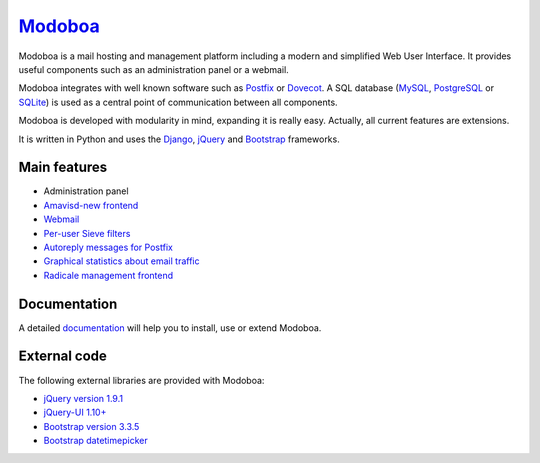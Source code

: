 ################################
`Modoboa <http://modoboa.org/>`_
################################

|travis| |codecov| |landscape| |latest-version|

Modoboa is a mail hosting and management platform including a modern
and simplified Web User Interface. It provides useful components such
as an administration panel or a webmail.

Modoboa integrates with well known software such as `Postfix
<http://postfix.org/>`_ or `Dovecot <http://dovecot.org/>`_. A SQL
database (`MySQL <http://www.mysql.com>`_, `PostgreSQL
<http://www.postgresql.org/>`_ or `SQLite <http://www.sqlite.org>`_)
is used as a central point of communication between all components.

Modoboa is developed with modularity in mind, expanding it is really
easy. Actually, all current features are extensions.

It is written in Python and uses the `Django
<https://www.djangoproject.com>`_, `jQuery <http://jquery.com>`_ and
`Bootstrap <http://getbootstrap.com/>`_
frameworks.

*************
Main features
*************

* Administration panel
* `Amavisd-new <http://www.amavis.org>`_ `frontend <https://github.com/modoboa/modoboa-amavis>`_
* `Webmail <https://github.com/modoboa/modoboa-webmail>`_
* `Per-user Sieve filters <https://github.com/modoboa/modoboa-sievefilters>`_
* `Autoreply messages for Postfix <https://github.com/modoboa/modoboa-postfix-autoreply>`_
* `Graphical statistics about email traffic <https://github.com/modoboa/modoboa-stats>`_
* `Radicale <http://radicale.org/>`_ `management frontend <https://github.com/modoboa/modoboa-radicale>`_

*************
Documentation
*************

A detailed `documentation <https://modoboa.readthedocs.io/>`_ will help you
to install, use or extend Modoboa.

*************
External code
*************

The following external libraries are provided with Modoboa:

* `jQuery version 1.9.1 <http://www.jquery.org/>`_
* `jQuery-UI 1.10+ <http://jqueryui.com/>`_
* `Bootstrap version 3.3.5 <http://getbootstrap.com/>`_
* `Bootstrap datetimepicker <http://eonasdan.github.io/bootstrap-datetimepicker/>`_

.. |latest-version| image:: https://img.shields.io/pypi/v/modoboa.svg
   :target: https://pypi.python.org/pypi/modoboa/
   :alt: Latest version on Pypi
.. |landscape| image:: https://landscape.io/github/tonioo/modoboa/master/landscape.svg?style=flat
   :target: https://landscape.io/github/tonioo/modoboa/master
   :alt: Code Health
.. |travis| image:: https://travis-ci.org/tonioo/modoboa.png?branch=master
   :target: https://travis-ci.org/tonioo/modoboa
.. |codecov| image:: http://codecov.io/github/tonioo/modoboa/coverage.svg?branch=master
   :target: http://codecov.io/github/tonioo/modoboa?branch=master
